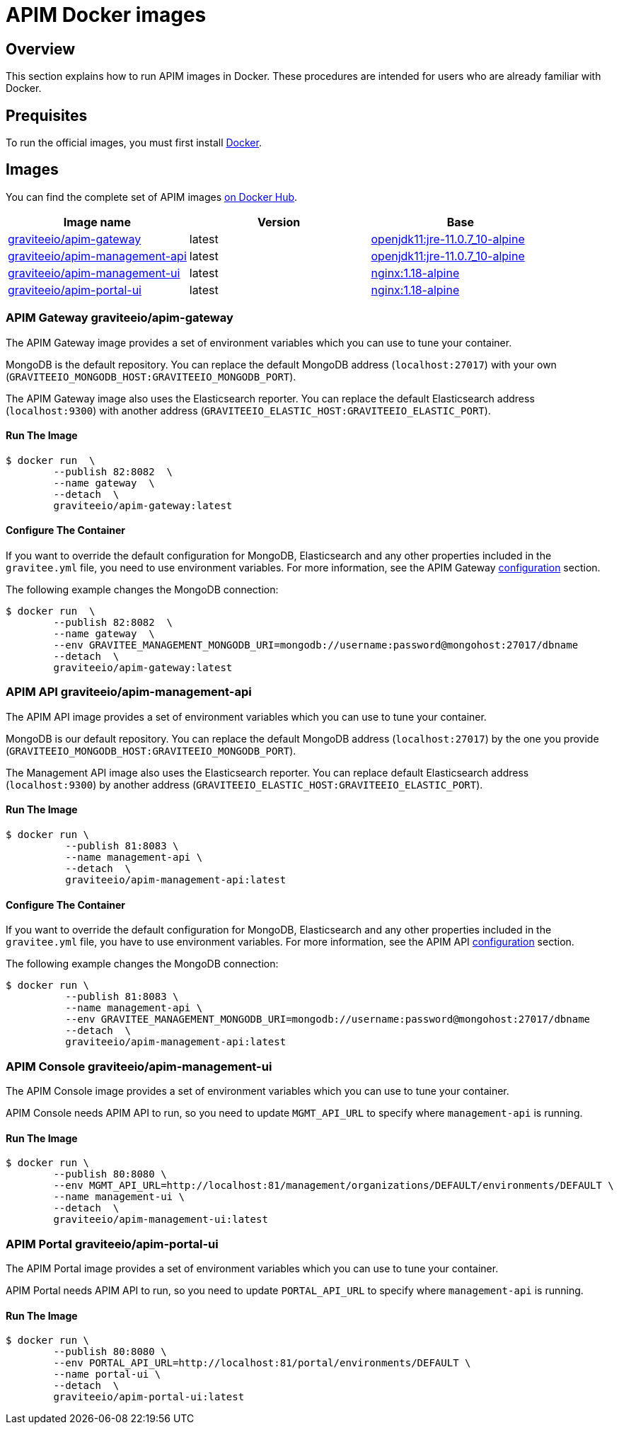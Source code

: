 = APIM Docker images
:page-sidebar: apim_3_x_sidebar
:page-permalink: apim/3.x/apim_installguide_docker_images.html
:page-folder: apim/installation-guide/docker
:page-layout: apim3x
:docker-image-src: https://raw.githubusercontent.com/gravitee-io/gravitee-docker/master/images
:github-repo: https://github.com/gravitee-io/gravitee-docker
:docker-hub: https://hub.docker.com/r/graviteeio

== Overview

This section explains how to run APIM images in Docker. These procedures are intended for users who are already familiar with Docker.

== Prequisites

To run the official images, you must first install https://docs.docker.com/installation/[Docker, window=\"_blank\"].

== Images

You can find the complete set of APIM images https://hub.docker.com/u/graviteeio/[on Docker Hub, window=\"_blank\"].

|===
|Image name |Version |Base

|{docker-hub}/apim-gateway/[graviteeio/apim-gateway]
|latest
|https://hub.docker.com/r/adoptopenjdk/openjdk11[openjdk11:jre-11.0.7_10-alpine, window=\"_blank\"]

|{docker-hub}/apim-management-api/[graviteeio/apim-management-api]
|latest
|https://hub.docker.com/r/adoptopenjdk/openjdk11[openjdk11:jre-11.0.7_10-alpine, window=\"_blank\"]

|{docker-hub}/apim-management-ui/[graviteeio/apim-management-ui]
|latest
|https://hub.docker.com/_/nginx/[nginx:1.18-alpine, window=\"_blank\"]

|{docker-hub}/apim-portal-ui/[graviteeio/apim-portal-ui]
|latest
|https://hub.docker.com/_/nginx/[nginx:1.18-alpine, window=\"_blank\"]

|===


=== APIM Gateway graviteeio/apim-gateway

The APIM Gateway image provides a set of environment variables which you can use to tune your container.

MongoDB is the default repository. You can replace the default MongoDB address (`localhost:27017`) with your own (`GRAVITEEIO_MONGODB_HOST:GRAVITEEIO_MONGODB_PORT`).

The APIM Gateway image also uses the Elasticsearch reporter. You can replace the default Elasticsearch address (`localhost:9300`) with another address (`GRAVITEEIO_ELASTIC_HOST:GRAVITEEIO_ELASTIC_PORT`).

==== Run The Image
[source,shell]
....
$ docker run  \
        --publish 82:8082  \
        --name gateway  \
        --detach  \
        graviteeio/apim-gateway:latest
....

==== Configure The Container
If you want to override the default configuration for MongoDB, Elasticsearch and any other properties included in the `gravitee.yml` file,
you need to use environment variables. For more information, see the APIM Gateway link:/apim/3.X/apim_installguide_gateway_configuration.html#environment_variables[configuration] section.

The following example changes the MongoDB connection:
[source,shell]
....
$ docker run  \
        --publish 82:8082  \
        --name gateway  \
        --env GRAVITEE_MANAGEMENT_MONGODB_URI=mongodb://username:password@mongohost:27017/dbname
        --detach  \
        graviteeio/apim-gateway:latest
....

=== APIM API graviteeio/apim-management-api

The APIM API image provides a set of environment variables which you can use to tune your container.

MongoDB is our default repository. You can replace the default MongoDB address (`localhost:27017`) by the one you provide (`GRAVITEEIO_MONGODB_HOST:GRAVITEEIO_MONGODB_PORT`).

The Management API image also uses the Elasticsearch reporter. You can replace default Elasticsearch address (`localhost:9300`) by another address (`GRAVITEEIO_ELASTIC_HOST:GRAVITEEIO_ELASTIC_PORT`).

==== Run The Image
[source,shell]
....
$ docker run \
          --publish 81:8083 \
          --name management-api \
          --detach  \
          graviteeio/apim-management-api:latest
....

==== Configure The Container

If you want to override the default configuration for MongoDB, Elasticsearch and any other properties included in the `gravitee.yml` file,
you have to use environment variables. For more information, see the APIM API link:/apim/3.X/apim_installguide_rest_apis_configuration.html#environment_variables[configuration] section.

The following example changes the MongoDB connection:
[source,shell]
....
$ docker run \
          --publish 81:8083 \
          --name management-api \
          --env GRAVITEE_MANAGEMENT_MONGODB_URI=mongodb://username:password@mongohost:27017/dbname
          --detach  \
          graviteeio/apim-management-api:latest
....

=== APIM Console graviteeio/apim-management-ui

The APIM Console image provides a set of environment variables which you can use to tune your container.

APIM Console needs APIM API to run, so you need to update `MGMT_API_URL` to specify where `management-api` is running.

==== Run The Image
[source,shell]
....
$ docker run \
        --publish 80:8080 \
        --env MGMT_API_URL=http://localhost:81/management/organizations/DEFAULT/environments/DEFAULT \
        --name management-ui \
        --detach  \
        graviteeio/apim-management-ui:latest
....

=== APIM Portal graviteeio/apim-portal-ui

The APIM Portal image provides a set of environment variables which you can use to tune your container.

APIM Portal needs APIM API to run, so you need to update `PORTAL_API_URL` to specify where `management-api` is running.

==== Run The Image
[source,shell]
....
$ docker run \
        --publish 80:8080 \
        --env PORTAL_API_URL=http://localhost:81/portal/environments/DEFAULT \
        --name portal-ui \
        --detach  \
        graviteeio/apim-portal-ui:latest
....
